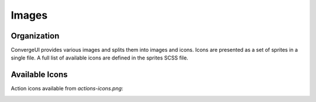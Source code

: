 ============
Images
============

------------
Organization
------------

ConvergeUI provides various images and splits them into images and icons.  Icons are presented as a set of sprites in a single file.  A full list of available icons are defined in the sprites SCSS file.

-----------------
Available Icons
-----------------

Action icons available from *actions-icons.png*:

.. image:: ../../../images/icons/action-icons.png
